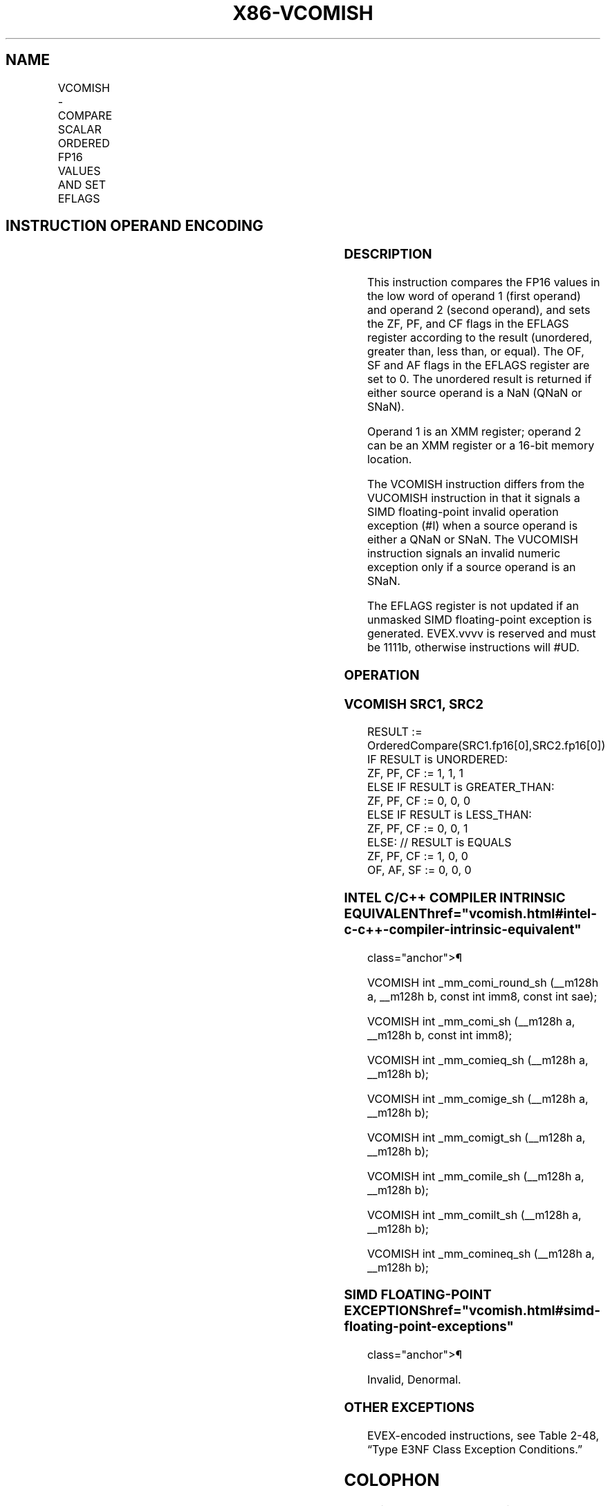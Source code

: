 '\" t
.nh
.TH "X86-VCOMISH" "7" "December 2023" "Intel" "Intel x86-64 ISA Manual"
.SH NAME
VCOMISH - COMPARE SCALAR ORDERED FP16 VALUES AND SET EFLAGS
.TS
allbox;
l l l l l 
l l l l l .
\fB\fP	\fB\fP	\fB\fP	\fB\fP	\fB\fP
\fBDescription\fP EVEX.LLIG.NP.MAP5.W0 2F /r A V/V AVX512-FP16 VCOMISH xmm1, xmm2/m16 {sae} \fBDescription\fP EVEX.LLIG.NP.MAP5.W0 2F /r A V/V AVX512-FP16 \fBp/ 64/32 CPUID Feature Instruction En Bit Mode Flag Support Description\fP EVEX.LLIG.NP.MAP5.W0 2F /r A V/V AVX512-FP16 \fBDescription\fP EVEX.LLIG.NP.MAP5.W0 2F /r A V/V AVX512-FP16 \fBInstruction En Bit Mode Flag Support Instruction En Bit Mode Flag Support 64/32 CPUID Feature Instruction En Bit Mode Flag CPUID Feature Instruction En Bit Mode Flag Op/ 64/32 CPUID Feature Instruction En Bit Mode Flag 64/32 CPUID Feature Instruction En Bit Mode Flag CPUID Feature Instruction En Bit Mode Flag Op/ 64/32 CPUID Feature\fP		\fBSupport\fP		\fBDescription\fP
VCOMISH xmm1, xmm2/m16 {sae}				T{
Compare low FP16 values in xmm1 and xmm2/m16, and set the EFLAGS flags accordingly.
T}
.TE

.SH INSTRUCTION OPERAND ENCODING
.TS
allbox;
l l l l l l 
l l l l l l .
\fBOp/En\fP	\fBTuple\fP	\fBOperand 1\fP	\fBOperand 2\fP	\fBOperand 3\fP	\fBOperand 4\fP
A	Scalar	ModRM:reg (r)	ModRM:r/m (r)	N/A	N/A
.TE

.SS DESCRIPTION
This instruction compares the FP16 values in the low word of operand 1
(first operand) and operand 2 (second operand), and sets the ZF, PF, and
CF flags in the EFLAGS register according to the result (unordered,
greater than, less than, or equal). The OF, SF and AF flags in the
EFLAGS register are set to 0. The unordered result is returned if either
source operand is a NaN (QNaN or SNaN).

.PP
Operand 1 is an XMM register; operand 2 can be an XMM register or a
16-bit memory location.

.PP
The VCOMISH instruction differs from the VUCOMISH instruction in that it
signals a SIMD floating-point invalid operation exception (#I) when a
source operand is either a QNaN or SNaN. The VUCOMISH instruction
signals an invalid numeric exception only if a source operand is an
SNaN.

.PP
The EFLAGS register is not updated if an unmasked SIMD floating-point
exception is generated. EVEX.vvvv is reserved and must be 1111b,
otherwise instructions will #UD.

.SS OPERATION
.SS VCOMISH SRC1, SRC2
.EX
RESULT := OrderedCompare(SRC1.fp16[0],SRC2.fp16[0])
IF RESULT is UNORDERED:
    ZF, PF, CF := 1, 1, 1
ELSE IF RESULT is GREATER_THAN:
    ZF, PF, CF := 0, 0, 0
ELSE IF RESULT is LESS_THAN:
    ZF, PF, CF := 0, 0, 1
ELSE: // RESULT is EQUALS
    ZF, PF, CF := 1, 0, 0
OF, AF, SF := 0, 0, 0
.EE

.SS INTEL C/C++ COMPILER INTRINSIC EQUIVALENT  href="vcomish.html#intel-c-c++-compiler-intrinsic-equivalent"
class="anchor">¶

.EX
VCOMISH int _mm_comi_round_sh (__m128h a, __m128h b, const int imm8, const int sae);

VCOMISH int _mm_comi_sh (__m128h a, __m128h b, const int imm8);

VCOMISH int _mm_comieq_sh (__m128h a, __m128h b);

VCOMISH int _mm_comige_sh (__m128h a, __m128h b);

VCOMISH int _mm_comigt_sh (__m128h a, __m128h b);

VCOMISH int _mm_comile_sh (__m128h a, __m128h b);

VCOMISH int _mm_comilt_sh (__m128h a, __m128h b);

VCOMISH int _mm_comineq_sh (__m128h a, __m128h b);
.EE

.SS SIMD FLOATING-POINT EXCEPTIONS  href="vcomish.html#simd-floating-point-exceptions"
class="anchor">¶

.PP
Invalid, Denormal.

.SS OTHER EXCEPTIONS
EVEX-encoded instructions, see Table
2-48, “Type E3NF Class Exception Conditions.”

.SH COLOPHON
This UNOFFICIAL, mechanically-separated, non-verified reference is
provided for convenience, but it may be
incomplete or
broken in various obvious or non-obvious ways.
Refer to Intel® 64 and IA-32 Architectures Software Developer’s
Manual
\[la]https://software.intel.com/en\-us/download/intel\-64\-and\-ia\-32\-architectures\-sdm\-combined\-volumes\-1\-2a\-2b\-2c\-2d\-3a\-3b\-3c\-3d\-and\-4\[ra]
for anything serious.

.br
This page is generated by scripts; therefore may contain visual or semantical bugs. Please report them (or better, fix them) on https://github.com/MrQubo/x86-manpages.
